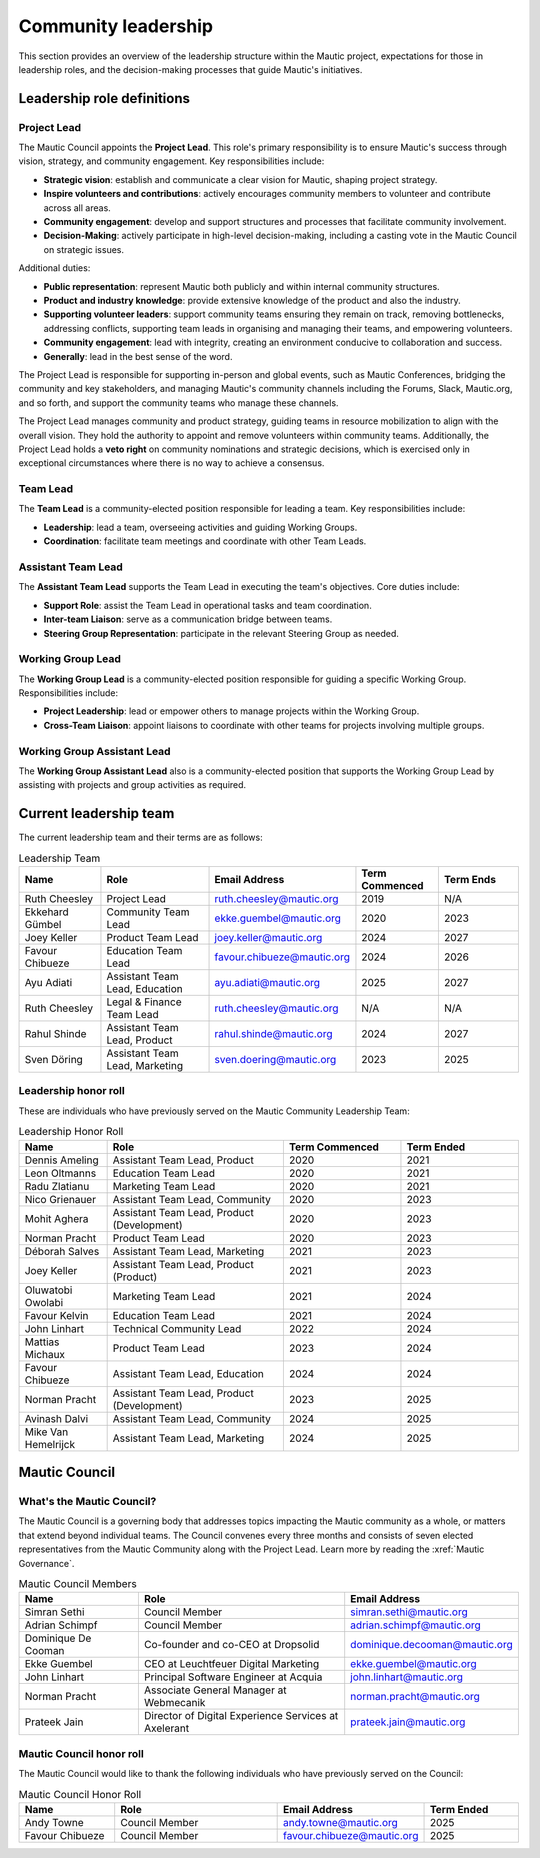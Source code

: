 Community leadership
#####################

This section provides an overview of the leadership structure within the Mautic project, expectations for those in leadership roles, and the decision-making processes that guide Mautic's initiatives.

Leadership role definitions
***************************

.. vale off

.. _community leadership project lead definition:

Project Lead
============

.. vale on

The Mautic Council appoints the **Project Lead**. This role's primary responsibility is to ensure Mautic's success through vision, strategy, and community engagement. Key responsibilities include:

- **Strategic vision**: establish and communicate a clear vision for Mautic, shaping project strategy.
- **Inspire volunteers and contributions**: actively encourages community members to volunteer and contribute across all areas.
- **Community engagement**: develop and support structures and processes that facilitate community involvement.
- **Decision-Making**: actively participate in high-level decision-making, including a casting vote in the Mautic Council on strategic issues.

Additional duties:

- **Public representation**: represent Mautic both publicly and within internal community structures.
- **Product and industry knowledge**: provide extensive knowledge of the product and also the industry.
- **Supporting volunteer leaders**: support community teams ensuring they remain on track, removing bottlenecks, addressing conflicts, supporting team leads in organising and managing their teams, and empowering volunteers.
- **Community engagement**: lead with integrity, creating an environment conducive to collaboration and success.
- **Generally**: lead in the best sense of the word.

The Project Lead is responsible for supporting in-person and global events, such as Mautic Conferences, bridging the community and key stakeholders, and managing Mautic's community channels including the Forums, Slack, Mautic.org, and so forth, and support the community teams who manage these channels.

The Project Lead manages community and product strategy, guiding teams in resource mobilization to align with the overall vision. They hold the authority to appoint and remove volunteers within community teams. Additionally, the Project Lead holds a **veto right** on community nominations and strategic decisions, which is exercised only in exceptional circumstances where there is no way to achieve a consensus.

.. vale off

Team Lead
=========

.. vale on 

The **Team Lead** is a community-elected position responsible for leading a team. Key responsibilities include:

- **Leadership**: lead a team, overseeing activities and guiding Working Groups.
- **Coordination**: facilitate team meetings and coordinate with other Team Leads.

.. vale off

Assistant Team Lead
===================

.. vale on

The **Assistant Team Lead** supports the Team Lead in executing the team's objectives. Core duties include:

- **Support Role**: assist the Team Lead in operational tasks and team coordination.
- **Inter-team Liaison**: serve as a communication bridge between teams.
- **Steering Group Representation**: participate in the relevant Steering Group as needed.

.. vale off

Working Group Lead
==================

.. vale on

The **Working Group Lead** is a community-elected position responsible for guiding a specific Working Group. Responsibilities include:

- **Project Leadership**: lead or empower others to manage projects within the Working Group.
- **Cross-Team Liaison**: appoint liaisons to coordinate with other teams for projects involving multiple groups.

.. vale off

Working Group Assistant Lead
============================

.. vale on

The **Working Group Assistant Lead** also is a community-elected position that supports the Working Group Lead by assisting with projects and group activities as required.

.. _community leadership current leadership team:

Current leadership team
***********************

The current leadership team and their terms are as follows:

.. vale off

.. list-table:: Leadership Team
   :header-rows: 1
   :widths: 15 20 25 15 15

   * - **Name**
     - **Role**
     - **Email Address**
     - **Term Commenced**
     - **Term Ends**
   * - Ruth Cheesley
     - Project Lead
     - ruth.cheesley@mautic.org
     - 2019
     - N/A
   * - Ekkehard Gümbel
     - Community Team Lead
     - ekke.guembel@mautic.org
     - 2020
     - 2023
   * - Joey Keller
     - Product Team Lead
     - joey.keller@mautic.org
     - 2024
     - 2027
   * - Favour Chibueze
     - Education Team Lead
     - favour.chibueze@mautic.org
     - 2024
     - 2026
   * - Ayu Adiati
     - Assistant Team Lead, Education
     - ayu.adiati@mautic.org
     - 2025
     - 2027
   * - Ruth Cheesley
     - Legal & Finance Team Lead
     - ruth.cheesley@mautic.org
     - N/A
     - N/A
   * - Rahul Shinde
     - Assistant Team Lead, Product
     - rahul.shinde@mautic.org
     - 2024
     - 2027
   * - Sven Döring
     - Assistant Team Lead, Marketing
     - sven.doering@mautic.org
     - 2023
     - 2025

Leadership honor roll
=====================

These are individuals who have previously served on the Mautic Community Leadership Team:

.. list-table:: Leadership Honor Roll
   :header-rows: 1
   :widths: 15 30 20 20

   * - **Name**
     - **Role**
     - **Term Commenced**
     - **Term Ended**
   * - Dennis Ameling
     - Assistant Team Lead, Product
     - 2020
     - 2021
   * - Leon Oltmanns
     - Education Team Lead
     - 2020
     - 2021
   * - Radu Zlatianu
     - Marketing Team Lead
     - 2020
     - 2021
   * - Nico Grienauer
     - Assistant Team Lead, Community
     - 2020
     - 2023
   * - Mohit Aghera
     - Assistant Team Lead, Product (Development)
     - 2020
     - 2023
   * - Norman Pracht
     - Product Team Lead
     - 2020
     - 2023
   * - Déborah Salves
     - Assistant Team Lead, Marketing
     - 2021
     - 2023
   * - Joey Keller
     - Assistant Team Lead, Product (Product)
     - 2021
     - 2023
   * - Oluwatobi Owolabi
     - Marketing Team Lead
     - 2021
     - 2024
   * - Favour Kelvin
     - Education Team Lead
     - 2021
     - 2024
   * - John Linhart
     - Technical Community Lead
     - 2022
     - 2024
   * - Mattias Michaux
     - Product Team Lead
     - 2023
     - 2024
   * - Favour Chibueze
     - Assistant Team Lead, Education
     - 2024
     - 2024
   * - Norman Pracht
     - Assistant Team Lead, Product (Development)
     - 2023
     - 2025
   * - Avinash Dalvi
     - Assistant Team Lead, Community
     - 2024
     - 2025
   * - Mike Van Hemelrijck
     - Assistant Team Lead, Marketing
     - 2024
     - 2025

.. vale off

Mautic Council
**************

What's the Mautic Council?
==========================

The Mautic Council is a governing body that addresses topics impacting the Mautic community as a whole, or matters that extend beyond individual teams. The Council convenes every three months and consists of seven elected representatives from the Mautic Community along with the Project Lead. Learn more by reading the :xref:`Mautic Governance`.

.. list-table:: Mautic Council Members
   :header-rows: 1
   :widths: 20 35 25

   * - Name
     - Role
     - Email Address
   * - Simran Sethi
     -  Council Member
     - simran.sethi@mautic.org
   * - Adrian Schimpf
     - Council Member
     - adrian.schimpf@mautic.org
   * - Dominique De Cooman
     - Co-founder and co-CEO at Dropsolid
     - dominique.decooman@mautic.org
   * - Ekke Guembel
     - CEO at Leuchtfeuer Digital Marketing
     - ekke.guembel@mautic.org
   * - John Linhart
     - Principal Software Engineer at Acquia
     - john.linhart@mautic.org
   * - Norman Pracht
     - Associate General Manager at Webmecanik
     - norman.pracht@mautic.org
   * - Prateek Jain
     - Director of Digital Experience Services at Axelerant
     - prateek.jain@mautic.org

Mautic Council honor roll
=========================

The Mautic Council would like to thank the following individuals who have previously served on the Council:

.. list-table::  Mautic Council Honor Roll
   :header-rows: 1
   :widths: 20 35 25 20

   * - Name
     - Role
     - Email Address
     - Term Ended
   * - Andy Towne
     - Council Member
     - andy.towne@mautic.org
     - 2025
   * - Favour Chibueze
     - Council Member
     - favour.chibueze@mautic.org
     - 2025

.. vale on
